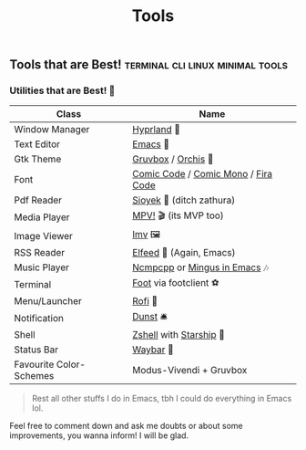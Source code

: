 #+title: Tools

** Tools that are Best! :terminal:cli:linux:minimal:tools:

*** Utilities that are Best! 🌟

|-------------------------+-------------------------------------|
| Class                   | Name                                |
|-------------------------+-------------------------------------|
| Window Manager          | [[https://hyprland.org/][Hyprland]] 🌸                         |
| Text Editor             | [[https://www.gnu.org/software/emacs/][Emacs]] 💮                            |
| Gtk Theme               | [[https://github.com/Fausto-Korpsvart/Gruvbox-GTK-Theme][Gruvbox]] / [[https://github.com/vinceliuice/Orchis-theme][Orchis]] 🎨                 |
| Font                    | [[https://tosche.net/fonts/comic-code][Comic Code]] / [[https://github.com/dtinth/comic-mono-font][Comic Mono]] / [[https://github.com/tonsky/FiraCode][Fira Code]] |
| Pdf Reader              | [[https://github.com/ahrm/sioyek][Sioyek]] 📔 (ditch zathura)           |
| Media Player            | [[https://mpv.io][MPV!]] 🎬 (its MVP too)               |
| Image Viewer            | [[https://sr.ht/~exec64/imv/][Imv]] 🖼️                              |
| RSS Reader              | [[https://github.com/skeeto/elfeed][Elfeed]] 📰 (Again, Emacs)            |
| Music Player            | [[https://github.com/ncmpcpp/ncmpcpp][Ncmpcpp]] or [[https://github.com//mingus][Mingus in Emacs]] 🎶       |
| Terminal                | [[https://codeberg.org/dnkl/foot][Foot]] via footclient ⚽              |
| Menu/Launcher           | [[https://github.com/davatorium/rofi][Rofi]] 🚀                             |
| Notification            | [[https://github.com/dunst/dunst][Dunst]]  🛎️                           |
| Shell                   | [[https://zsh.org][Zshell]] with [[https://starship.rs][Starship]] 🔰             |
| Status Bar              | [[https://github.com/Alexays/Waybar][Waybar]]  🍥                          |
| Favourite Color-Schemes | Modus-Vivendi + Gruvbox             |
|-------------------------+-------------------------------------|

#+begin_quote
Rest all other stuffs I do in Emacs, tbh I could do everything in Emacs lol.
#+end_quote


Feel free to comment down and ask me doubts or about some improvements, you wanna inform! I will be glad.
